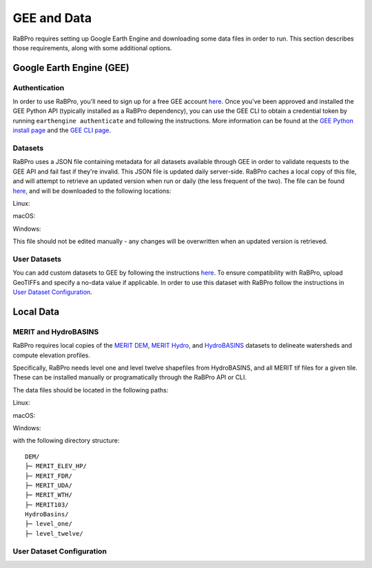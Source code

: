 .. _data:

============
GEE and Data
============

RaBPro requires setting up Google Earth Engine and downloading some data files
in order to run. This section describes those requirements, along with some
additional options.

Google Earth Engine (GEE)
-------------------------

Authentication
~~~~~~~~~~~~~~
In order to use RaBPro, you'll need to sign up for a free GEE account `here
<https://signup.earthengine.google.com/#!/>`_. Once you've been approved and
installed the GEE Python API (typically installed as a RaBPro dependency), you
can use the GEE CLI to obtain a credential token by running ``earthengine
authenticate`` and following the instructions. More information can be found at
the `GEE Python install page
<https://developers.google.com/earth-engine/guides/python_install>`_ and the
`GEE CLI page
<https://developers.google.com/earth-engine/guides/python_install>`_.

Datasets
~~~~~~~~
RaBPro uses a JSON file containing metadata for all datasets available through
GEE in order to validate requests to the GEE API and fail fast if they're
invalid. This JSON file is updated daily server-side. RaBPro caches a local copy
of this file, and will attempt to retrieve an updated version when run or daily
(the less frequent of the two). The file can be found `here
<https://github.com/jonschwenk/rabpro/blob/main/Data/gee_datasets.json>`_, and
will be downloaded to the following locations:

Linux:

macOS:

Windows:

This file should not be edited manually - any changes will be overwritten when an updated version is retrieved.

User Datasets
~~~~~~~~~~~~~
You can add custom datasets to GEE by following the instructions `here
<https://developers.google.com/earth-engine/guides/image_upload>`_. To ensure
compatibility with RaBPro, upload GeoTIFFs and specify a no-data value if
applicable. In order to use this dataset with RaBPro follow the instructions in
`User Dataset Configuration`_.

Local Data
----------

MERIT and HydroBASINS
~~~~~~~~~~~~~~~~~~~~~
RaBPro requires local copies of the `MERIT DEM
<http://hydro.iis.u-tokyo.ac.jp/~yamadai/MERIT_DEM/>`_, `MERIT Hydro
<http://hydro.iis.u-tokyo.ac.jp/~yamadai/MERIT_Hydro/>`_, and `HydroBASINS
<https://www.hydrosheds.org/downloads>`_ datasets to delineate watersheds and
compute elevation profiles.

Specifically, RaBPro needs level one and level twelve shapefiles from HydroBASINS, and all MERIT tif files for a given tile.
These can be installed manually or programatically through the RaBPro API or CLI.

The data files should be located in the following paths:

Linux:

macOS:

Windows:

with the following directory structure:
::
    DEM/
    ├─ MERIT_ELEV_HP/
    ├─ MERIT_FDR/
    ├─ MERIT_UDA/
    ├─ MERIT_WTH/
    ├─ MERIT103/
    HydroBasins/
    ├─ level_one/
    ├─ level_twelve/


User Dataset Configuration
~~~~~~~~~~~~~~~~~~~~~~~~~~

